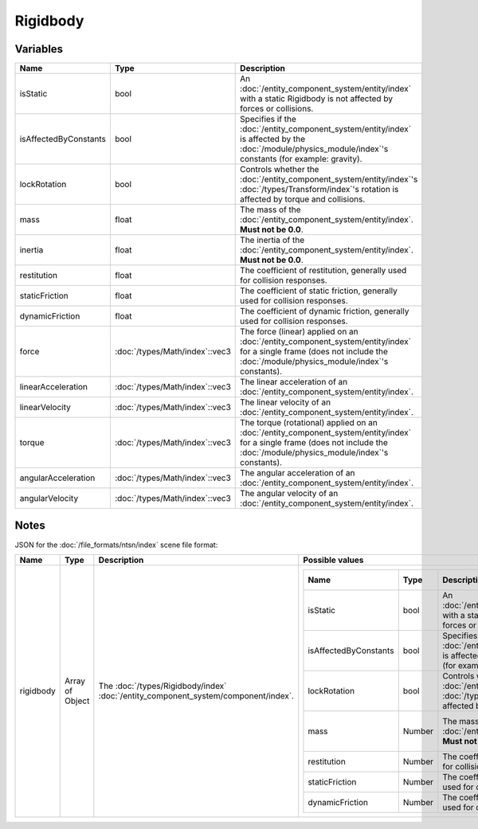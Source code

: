 Rigidbody
=========

Variables
---------

.. list-table::
	:width: 100%
	:header-rows: 1
	:class: code-table

	* - Name
	  - Type
	  - Description
	* - isStatic
	  - bool
	  - An :doc:`/entity_component_system/entity/index` with a static Rigidbody is not affected by forces or collisions.
	* - isAffectedByConstants
	  - bool
	  - Specifies if the :doc:`/entity_component_system/entity/index` is affected by the :doc:`/module/physics_module/index`'s constants (for example: gravity).
	* - lockRotation
	  - bool
	  - Controls whether the :doc:`/entity_component_system/entity/index`'s :doc:`/types/Transform/index`'s rotation is affected by torque and collisions.
	* - mass
	  - float
	  - The mass of the :doc:`/entity_component_system/entity/index`. **Must not be 0.0**.
	* - inertia
	  - float
	  - The inertia of the :doc:`/entity_component_system/entity/index`. **Must not be 0.0**.
	* - restitution
	  - float
	  - The coefficient of restitution, generally used for collision responses.
	* - staticFriction
	  - float
	  - The coefficient of static friction, generally used for collision responses.
	* - dynamicFriction
	  - float
	  - The coefficient of dynamic friction, generally used for collision responses.
	* - force
	  - :doc:`/types/Math/index`::vec3
	  - The force (linear) applied on an :doc:`/entity_component_system/entity/index` for a single frame (does not include the :doc:`/module/physics_module/index`'s constants).
	* - linearAcceleration
	  - :doc:`/types/Math/index`::vec3
	  - The linear acceleration of an :doc:`/entity_component_system/entity/index`.
	* - linearVelocity
	  - :doc:`/types/Math/index`::vec3
	  - The linear velocity of an :doc:`/entity_component_system/entity/index`.
	* - torque
	  - :doc:`/types/Math/index`::vec3
	  - The torque (rotational) applied on an :doc:`/entity_component_system/entity/index` for a single frame (does not include the :doc:`/module/physics_module/index`'s constants).
	* - angularAcceleration
	  - :doc:`/types/Math/index`::vec3
	  - The angular acceleration of an :doc:`/entity_component_system/entity/index`.
	* - angularVelocity
	  - :doc:`/types/Math/index`::vec3
	  - The angular velocity of an :doc:`/entity_component_system/entity/index`.

Notes
-----

JSON for the :doc:`/file_formats/ntsn/index` scene file format:

.. list-table::
	:width: 100%
	:header-rows: 1
	:class: code-table

	* - Name
	  - Type
	  - Description
	  - Possible values
	* - rigidbody
	  - Array of Object
	  - The :doc:`/types/Rigidbody/index` :doc:`/entity_component_system/component/index`.
	  - .. list-table::
			:width: 100%
			:header-rows: 1
			:class: code-table

			* - Name
			  - Type
			  - Description
			  - Possible values
			* - isStatic
			  - bool
			  - An :doc:`/entity_component_system/entity/index` with a static Rigidbody is not affected by forces or collisions.
			  - Any boolean (``true`` or ``false``).
			* - isAffectedByConstants
			  - bool
			  - Specifies if the :doc:`/entity_component_system/entity/index` is affected by the Physics Module's constants (for example: gravity).
			  - Any boolean (``true`` or ``false``).
			* - lockRotation
			  - bool
			  - Controls whether the :doc:`/entity_component_system/entity/index`'s :doc:`/types/Transform/index`'s rotation is affected by torque and collisions.
			  - Any boolean (``true`` or ``false``).
			* - mass
			  - Number
			  - The mass of the :doc:`/entity_component_system/entity/index`. **Must not be 0.0**.
			  - Any number excepted 0.0.
			* - restitution
			  - Number
			  - The coefficient of restitution, generally used for collision responses.
			  - Any number.
			* - staticFriction
			  - Number
			  - The coefficient of static friction, generally used for collision responses.
			  - Any number.
			* - dynamicFriction
			  - Number
			  - The coefficient of dynamic friction, generally used for collision responses.
			  - Any number.